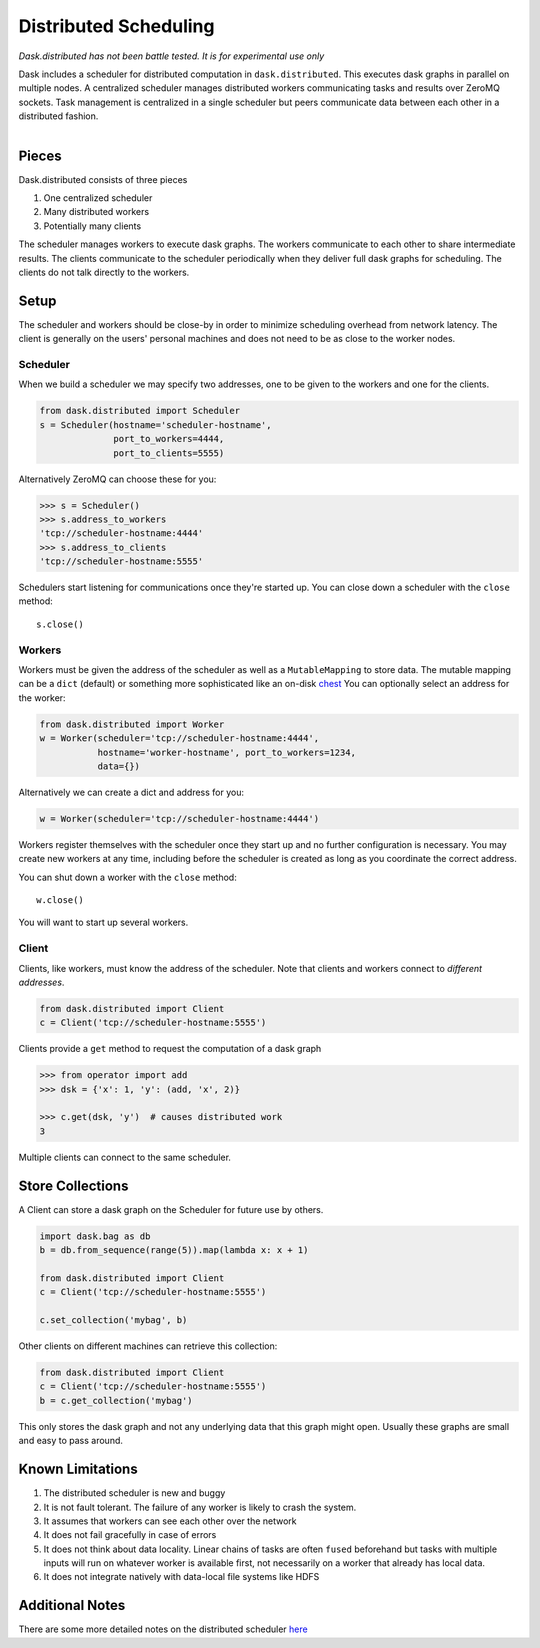 Distributed Scheduling
======================

*Dask.distributed has not been battle tested. It is for experimental use only*

Dask includes a scheduler for distributed computation in ``dask.distributed``.
This executes dask graphs in parallel on multiple nodes.  A centralized
scheduler manages distributed workers communicating tasks and results over
ZeroMQ sockets.  Task management is centralized in a single scheduler but peers
communicate data between each other in a distributed fashion.

.. figure:: images/distributed-layout.png
   :alt: "distributed dask node layout"
   :align: right


Pieces
------

Dask.distributed consists of three pieces

1.  One centralized scheduler
2.  Many distributed workers
3.  Potentially many clients

The scheduler manages workers to execute dask graphs.  The workers communicate
to each other to share intermediate results.  The clients communicate to the
scheduler periodically when they deliver full dask graphs for scheduling.  The
clients do not talk directly to the workers.


Setup
-----

The scheduler and workers should be close-by in order to minimize scheduling
overhead from network latency.  The client is generally on the users' personal
machines and does not need to be as close to the worker nodes.

Scheduler
`````````

When we build a scheduler we may specify two addresses, one to be given to the
workers and one for the clients.

.. code-block:: python

   from dask.distributed import Scheduler
   s = Scheduler(hostname='scheduler-hostname',
                 port_to_workers=4444,
                 port_to_clients=5555)

Alternatively ZeroMQ can choose these for you:

.. code-block:: python

   >>> s = Scheduler()
   >>> s.address_to_workers
   'tcp://scheduler-hostname:4444'
   >>> s.address_to_clients
   'tcp://scheduler-hostname:5555'

Schedulers start listening for communications once they're started up.  You can
close down a scheduler with the ``close`` method::

   s.close()


Workers
```````

Workers must be given the address of the scheduler as well as a
``MutableMapping`` to store data.  The mutable mapping can be a ``dict``
(default) or something more sophisticated like an on-disk chest_  You can
optionally select an address for the worker:

.. code-block:: python

   from dask.distributed import Worker
   w = Worker(scheduler='tcp://scheduler-hostname:4444',
              hostname='worker-hostname', port_to_workers=1234,
              data={})

Alternatively we can create a dict and address for you:

.. code-block:: python

   w = Worker(scheduler='tcp://scheduler-hostname:4444')

Workers register themselves with the scheduler once they start up and no
further configuration is necessary.  You may create new workers at any time,
including before the scheduler is created as long as you coordinate the correct
address.

You can shut down a worker with the ``close`` method::

   w.close()

You will want to start up several workers.


Client
``````

Clients, like workers, must know the address of the scheduler.  Note that
clients and workers connect to *different addresses*.

.. code-block:: python

   from dask.distributed import Client
   c = Client('tcp://scheduler-hostname:5555')

Clients provide a ``get`` method to request the computation of a dask graph

.. code-block:: python

   >>> from operator import add
   >>> dsk = {'x': 1, 'y': (add, 'x', 2)}

   >>> c.get(dsk, 'y')  # causes distributed work
   3

Multiple clients can connect to the same scheduler.


Store Collections
-----------------

A Client can store a dask graph on the Scheduler for future use by others.

.. code-block:: python

   import dask.bag as db
   b = db.from_sequence(range(5)).map(lambda x: x + 1)

   from dask.distributed import Client
   c = Client('tcp://scheduler-hostname:5555')

   c.set_collection('mybag', b)

Other clients on different machines can retrieve this collection:

.. code-block:: python

   from dask.distributed import Client
   c = Client('tcp://scheduler-hostname:5555')
   b = c.get_collection('mybag')

This only stores the dask graph and not any underlying data that this graph
might open.  Usually these graphs are small and easy to pass around.

Known Limitations
-----------------

1.  The distributed scheduler is new and buggy
2.  It is not fault tolerant.  The failure of any worker is likely to crash the
    system.
3.  It assumes that workers can see each other over the network
4.  It does not fail gracefully in case of errors
5.  It does not think about data locality.  Linear chains of tasks are often
    ``fused`` beforehand but tasks with multiple inputs will run on whatever
    worker is available first, not necessarily on a worker that already has
    local data.
6.  It does not integrate natively with data-local file systems like HDFS


Additional Notes
----------------

There are some more detailed notes on the distributed scheduler here_

.. _chest: https://github.com/ContinuumIO/chest
.. _here: distributed-details.html
